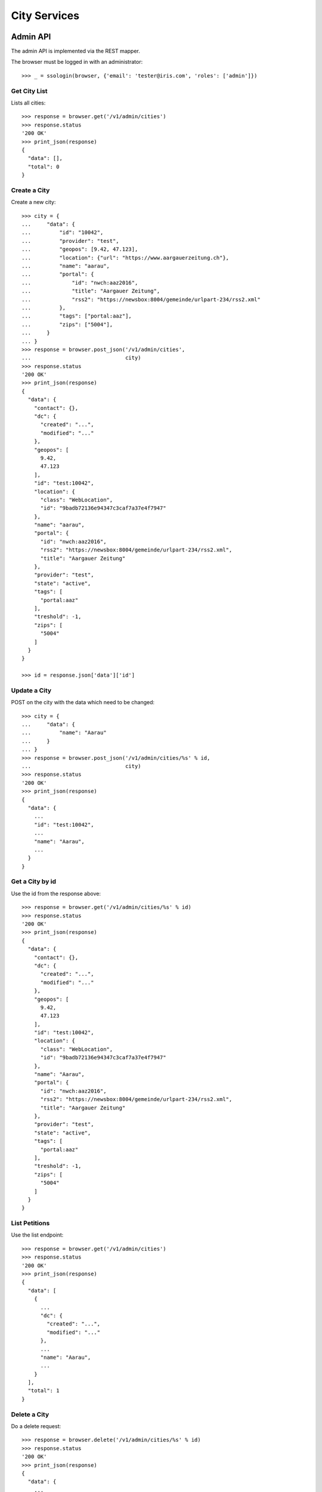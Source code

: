 =============
City Services
=============


Admin API
=========

The admin API is implemented via the REST mapper.

The browser must be logged in with an administrator::

    >>> _ = ssologin(browser, {'email': 'tester@iris.com', 'roles': ['admin']})


Get City List
-------------

Lists all cities::

    >>> response = browser.get('/v1/admin/cities')
    >>> response.status
    '200 OK'
    >>> print_json(response)
    {
      "data": [],
      "total": 0
    }


Create a City
-------------

Create a new city::

    >>> city = {
    ...     "data": {
    ...         "id": "10042",
    ...         "provider": "test",
    ...         "geopos": [9.42, 47.123],
    ...         "location": {"url": "https://www.aargauerzeitung.ch"},
    ...         "name": "aarau",
    ...         "portal": {
    ...             "id": "nwch:aaz2016",
    ...             "title": "Aargauer Zeitung",
    ...             "rss2": "https://newsbox:8004/gemeinde/urlpart-234/rss2.xml"
    ...         },
    ...         "tags": ["portal:aaz"],
    ...         "zips": ["5004"],
    ...     }
    ... }
    >>> response = browser.post_json('/v1/admin/cities',
    ...                              city)
    >>> response.status
    '200 OK'
    >>> print_json(response)
    {
      "data": {
        "contact": {},
        "dc": {
          "created": "...",
          "modified": "..."
        },
        "geopos": [
          9.42,
          47.123
        ],
        "id": "test:10042",
        "location": {
          "class": "WebLocation",
          "id": "9badb72136e94347c3caf7a37e4f7947"
        },
        "name": "aarau",
        "portal": {
          "id": "nwch:aaz2016",
          "rss2": "https://newsbox:8004/gemeinde/urlpart-234/rss2.xml",
          "title": "Aargauer Zeitung"
        },
        "provider": "test",
        "state": "active",
        "tags": [
          "portal:aaz"
        ],
        "treshold": -1,
        "zips": [
          "5004"
        ]
      }
    }

    >>> id = response.json['data']['id']


Update a City
-------------

POST on the city with the data which need to be changed::

    >>> city = {
    ...     "data": {
    ...         "name": "Aarau"
    ...     }
    ... }
    >>> response = browser.post_json('/v1/admin/cities/%s' % id,
    ...                              city)
    >>> response.status
    '200 OK'
    >>> print_json(response)
    {
      "data": {
        ...
        "id": "test:10042",
        ...
        "name": "Aarau",
        ...
      }
    }


Get a City by id
----------------

Use the id from the response above::

    >>> response = browser.get('/v1/admin/cities/%s' % id)
    >>> response.status
    '200 OK'
    >>> print_json(response)
    {
      "data": {
        "contact": {},
        "dc": {
          "created": "...",
          "modified": "..."
        },
        "geopos": [
          9.42,
          47.123
        ],
        "id": "test:10042",
        "location": {
          "class": "WebLocation",
          "id": "9badb72136e94347c3caf7a37e4f7947"
        },
        "name": "Aarau",
        "portal": {
          "id": "nwch:aaz2016",
          "rss2": "https://newsbox:8004/gemeinde/urlpart-234/rss2.xml",
          "title": "Aargauer Zeitung"
        },
        "provider": "test",
        "state": "active",
        "tags": [
          "portal:aaz"
        ],
        "treshold": -1,
        "zips": [
          "5004"
        ]
      }
    }


List Petitions
--------------

Use the list endpoint::

    >>> response = browser.get('/v1/admin/cities')
    >>> response.status
    '200 OK'
    >>> print_json(response)
    {
      "data": [
        {
          ...
          "dc": {
            "created": "...",
            "modified": "..."
          },
          ...
          "name": "Aarau",
          ...
        }
      ],
      "total": 1
    }


Delete a City
-------------

Do a delete request::

    >>> response = browser.delete('/v1/admin/cities/%s' % id)
    >>> response.status
    '200 OK'
    >>> print_json(response)
    {
      "data": {
        ...
        "dc": {
            "created": "...",
            "modified": "..."
        },
        ...
        "name": "Aarau",
        ...
      }
    }


Search
======

Create some sampledata::

    >>> samples.cities(10)
    >>> response = browser.get('/v1/admin/cities')


Filter by Tags
--------------

Search results can be filtered by tags::

    >>> response = browser.get('/v1/admin/cities?tags=portal:aaz')
    >>> print_json(response)
    {
      "data": [
        {
          ...
          "tags": [
            "portal:aaz"
          ],
          ...
      ],
      "total": 5
    }

It is possible to provide multiple tags::

    >>> response = browser.get('/v1/admin/cities?tags=portal:gtb,portal:aaz')
    >>> print_json(response)
    {
      "data": [
        {
          ...
        }
      ],
      "total": 7
    }

Filter by Portal
----------------

Search results can be filtered by portal. Setup::

    >>> city = {
    ...     "data": {
    ...         "id": "10042",
    ...         "provider": "test",
    ...         "location": {"url": "https://www.aargauerzeitung.ch"},
    ...         "name": "aarau",
    ...         "portal": {
    ...             "id": "nwch:aaz2016",
    ...         },
    ...         "tags": ["portal:aaz"],
    ...         "zips": ["5004"],
    ...     }
    ... }
    >>> response = browser.post_json('/v1/admin/cities',
    ...                              city)
    >>> response.status
    '200 OK'


Search::

    >>> response = browser.get('/v1/admin/cities?portal.id=nwch:aaz2016')
    >>> print_json(response)
    {
      "data": [
        {
          ...
          "portal": {
            "id": "nwch:aaz2016"
          },
          ...
      ],
      "total": 1
    }

    >>> response = browser.get('/v1/admin/cities?portal.id=nope')
    >>> print_json(response)
    {
      "data": [],
      "total": 0
    }



General Fulltext Search
-----------------------

Uses all existing fulltext fields::

    >>> response = browser.get('/v1/admin/cities?ft=brookestad&sort=score')
    >>> print_json(response)
    {
      "data": [
        {
    ...
        }
      ],
      "total": 3
    }


Permissions
===========

Get a test city::

    >>> response = browser.get('/v1/admin/cities')
    >>> city_id = response.json['data'][0]['id']

Permission check for all endpoints::

    >>> check_roles("GET", "/v1/admin/cities")
    Anonymous                               deny
    Authenticated                           deny
    admin                                   200 OK
    apikey-user                             deny
    session-user                            deny

    >>> check_roles("GET", "/v1/admin/cities/%s" % city_id)
    Anonymous                               deny
    Authenticated                           deny
    admin                                   200 OK
    apikey-user                             deny
    session-user                            deny

    >>> def tmp_city():
    ...     city = creators.city(id='1111',
    ...                          provider='check_roles',
    ...                          name='tester')
    ...     return {'city_id': city.id}

    >>> check_roles("DELETE", "/v1/admin/cities/%(city_id)s", hook=tmp_city)
    Anonymous                               deny
    Authenticated                           deny
    admin                                   200 OK
    apikey-user                             deny
    session-user                            deny

    >>> check_roles("GET", "/v1/cities")
    Anonymous                               200 OK
    Authenticated                           200 OK
    admin                                   200 OK
    apikey-user                             200 OK
    session-user                            200 OK

    >>> check_roles("GET", "/v1/cities/%s" % city_id)
    Anonymous                               200 OK
    Authenticated                           200 OK
    admin                                   200 OK
    apikey-user                             200 OK
    session-user                            200 OK
